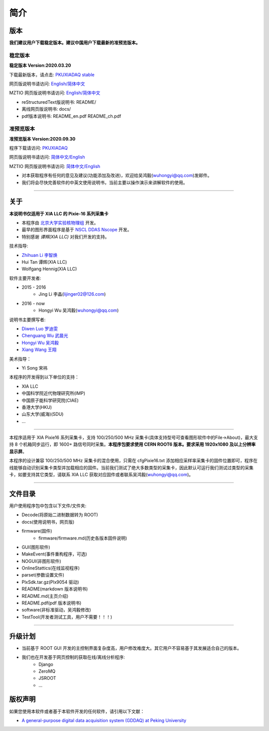 .. README.rst --- 
.. 
.. Description: 
.. Author: Hongyi Wu(吴鸿毅)
.. Email: wuhongyi@qq.com 
.. Created: 二 7月  2 20:19:34 2019 (+0800)
.. Last-Updated: 四 10月 15 10:50:53 2020 (+0800)
..           By: Hongyi Wu(吴鸿毅)
..     Update #: 36
.. URL: http://wuhongyi.cn 

=================================   
简介
=================================

.. image:: /_static/img/pkulogo100.jpg

---------------------------------
版本
---------------------------------

**我们建议用户下载稳定版本。建议中国用户下载最新的准预览版本。**

^^^^^^^^^^^^^^^^^^^^^^^^^^^^^^^^^
稳定版本
^^^^^^^^^^^^^^^^^^^^^^^^^^^^^^^^^

**稳定版本 Version:2020.03.20**

下载最新版本，请点击:  `PKUXIADAQ stable <https://github.com/pkuNucExp/PKUXIADAQ>`_ 

网页版说明书请访问:  `English/简体中文 <https://pkunucexp.github.io/PKUXIADAQ/>`_  

MZTIO 网页版说明书请访问:  `English/简体中文 <https://pkunucexp.github.io/MZTIO/>`_  

- reStructuredText版说明书: README/  
- 离线网页版说明书: docs/  
- pdf版本说明书: README_en.pdf  README_ch.pdf
  
^^^^^^^^^^^^^^^^^^^^^^^^^^^^^^^^^
准预览版本
^^^^^^^^^^^^^^^^^^^^^^^^^^^^^^^^^

**准预览版本 Version:2020.09.30**  

程序下载请访问:  `PKUXIADAQ <https://github.com/wuhongyi/PKUXIADAQ>`_ 

网页版说明书请访问:  `简体中文/English <http://wuhongyi.cn/PKUXIADAQ/>`_ 

MZTIO 网页版说明书请访问:  `简体中文/English <http://wuhongyi.cn/MZTIO/>`_ 


- 对本获取程序有任何的意见及建议(功能添加及改进)，欢迎给吴鸿毅(wuhongyi@qq.com)发邮件。
- 我们将会尽快完善软件的中英文使用说明书，当前主要以操作演示来讲解软件的使用。

----

---------------------------------  
关于
---------------------------------

**本说明书仅适用于 XIA LLC 的 Pixie-16 系列采集卡**

- 本程序由 `北京大学实验核物理组 <https://github.com/pkuNucExp>`_ 开发。
- 最早的图形界面程序是基于 `NSCL DDAS Nscope <http://docs.nscl.msu.edu/daq/newsite/ddas-1.1/nscope.html>`_ 开发。
- 特别感谢 *谭辉(XIA LLC)* 对我们开发的支持。

技术指导:

- `Zhihuan Li 李智焕 <https://github.com/zhihuanli>`_ 
- Hui Tan  谭辉(XIA LLC)
- Wolfgang Hennig(XIA LLC)

软件主要开发者:

- 2015 - 2016
	- Jing Li 李晶(lijinger02@126.com) 
- 2016 - now
	- Hongyi Wu 吴鸿毅(wuhongyi@qq.com) 

说明书主要撰写者:

- `Diwen Luo 罗迪雯 <https://github.com/luodiwen>`_
- `Chenguang Wu 武晨光 <https://github.com/mission-young>`_    
- `Hongyi Wu 吴鸿毅 <https://github.com/wuhongyi>`_
- `Xiang Wang 王翔 <https://github.com/wangxianggit>`_ 

美术指导：

- Yi Song 宋祎

本程序的开发得到以下单位的支持：

- XIA LLC
- 中国科学院近代物理研究所(IMP)
- 中国原子能科学研究院(CIAE)
- 香港大学(HKU)
- 山东大学(威海)(SDU)
- ...

----

本程序适用于 XIA Pixie16 系列采集卡，支持 100/250/500 MHz 采集卡(具体支持型号可查看图形软件中的File->About)，最大支持 8 个机箱同步运行，即 1600+ 路信号同时采集。**本程序包要求使用 CERN ROOT6 版本。要求采用 1920x1080 及以上分辨率显示屏**。

本程序的设计兼容 100/250/500 MHz 采集卡的混合使用，只需在 cfgPixie16.txt 添加相应采样率采集卡的固件位置即可，程序在线能够自动识别采集卡类型并加载相应的固件。当前我们测试了绝大多数类型的采集卡，因此默认可运行我们测试过类型的采集卡，如要支持其它类型，请联系 XIA LLC 获取对应固件或者联系吴鸿毅(wuhongyi@qq.com)。

----

---------------------------------
文件目录
---------------------------------

用户使用程序包中包含以下文件/文件夹:

- Decode(将原始二进制数据转为 ROOT)
- docs(使用说明书，网页版)
- firmware(固件)
	- firmware/firmware.md(历史各版本固件说明)
- GUI(图形软件)
- MakeEvent(事件重构程序，可选)
- NOGUI(非图形软件)
- OnlineStattics(在线监视程序)
- parset(参数设置文件)
- PlxSdk.tar.gz(Plx9054 驱动)
- README(markdown 版本说明书)
- README.md(主页介绍)
- README.pdf(pdf 版本说明书)
- software(非标准驱动，吴鸿毅修改)
- TestTool(开发者测试工具，用户不需要！！！)

----

---------------------------------  
升级计划
---------------------------------  

- 当前基于 ROOT GUI 开发的主控制界面复杂度高，用户修改难度大。其它用户不容易基于其发展适合自己的版本。
- 我们也在开发基于网页控制的获取在线/离线分析程序:
	- Django
	- ZeroMQ
	- JSROOT
	- ...


---------------------------------  
版权声明
---------------------------------  

如果您使用本软件或者基于本软件开发的任何软件，请引用以下文献：

- `A general-purpose digital data acquisition system (GDDAQ) at Peking University <https://doi.org/10.1016/j.nima.2020.164200>`_ 

.. 
.. README.rst ends here
